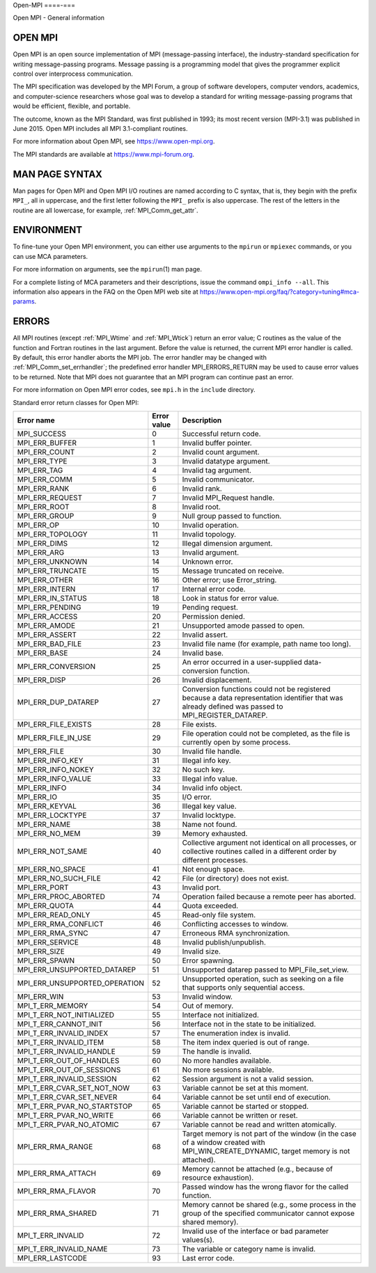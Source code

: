 .. _open-mpi:

Open-MPI
====-===

.. include_body

Open MPI - General information

OPEN MPI
--------

Open MPI is an open source implementation of MPI (message-passing
interface), the industry-standard specification for writing
message-passing programs. Message passing is a programming model that
gives the programmer explicit control over interprocess communication.

The MPI specification was developed by the MPI Forum, a group of
software developers, computer vendors, academics, and computer-science
researchers whose goal was to develop a standard for writing
message-passing programs that would be efficient, flexible, and
portable.

The outcome, known as the MPI Standard, was first published in 1993; its
most recent version (MPI-3.1) was published in June 2015. Open MPI
includes all MPI 3.1-compliant routines.

For more information about Open MPI, see https://www.open-mpi.org.

The MPI standards are available at https://www.mpi-forum.org.

MAN PAGE SYNTAX
---------------

Man pages for Open MPI and Open MPI I/O routines are named according to
C syntax, that is, they begin with the prefix ``MPI_``, all in
uppercase, and the first letter following the ``MPI_`` prefix is also
uppercase. The rest of the letters in the routine are all lowercase, for
example, :ref:`MPI_Comm_get_attr`.

ENVIRONMENT
-----------

To fine-tune your Open MPI environment, you can either use arguments to
the ``mpirun`` or ``mpiexec`` commands, or you can use MCA parameters.

For more information on arguments, see the ``mpirun``\ (1) man page.

For a complete listing of MCA parameters and their descriptions, issue
the command ``ompi_info --all``. This information also appears in the
FAQ on the Open MPI web site at
https://www.open-mpi.org/faq/?category=tuning#mca-params.

ERRORS
------

All MPI routines (except :ref:`MPI_Wtime` and :ref:`MPI_Wtick`) return an
error value; C routines as the value of the function and Fortran
routines in the last argument. Before the value is returned, the current
MPI error handler is called. By default, this error handler aborts the
MPI job. The error handler may be changed with
:ref:`MPI_Comm_set_errhandler`; the predefined error handler
MPI_ERRORS_RETURN may be used to cause error values to be returned.
Note that MPI does not guarantee that an MPI program can continue past
an error.

For more information on Open MPI error codes, see ``mpi.h`` in the
``include`` directory.

Standard error return classes for Open MPI:

+-------------------------------+--------------+---------------------------------------+
|                    Error name |  Error value | Description                           |
+===============================+==============+=======================================+
|                   MPI_SUCCESS |            0 | Successful return code.               |
+-------------------------------+--------------+---------------------------------------+
|                MPI_ERR_BUFFER |            1 | Invalid buffer pointer.               |
+-------------------------------+--------------+---------------------------------------+
|                 MPI_ERR_COUNT |            2 | Invalid count argument.               |
+-------------------------------+--------------+---------------------------------------+
|                  MPI_ERR_TYPE |            3 | Invalid datatype argument.            |
+-------------------------------+--------------+---------------------------------------+
|                   MPI_ERR_TAG |            4 | Invalid tag argument.                 |
+-------------------------------+--------------+---------------------------------------+
|                  MPI_ERR_COMM |            5 | Invalid communicator.                 |
+-------------------------------+--------------+---------------------------------------+
|                  MPI_ERR_RANK |            6 | Invalid rank.                         |
+-------------------------------+--------------+---------------------------------------+
|               MPI_ERR_REQUEST |            7 | Invalid MPI_Request handle.           |
+-------------------------------+--------------+---------------------------------------+
|                  MPI_ERR_ROOT |            8 | Invalid root.                         |
+-------------------------------+--------------+---------------------------------------+
|                 MPI_ERR_GROUP |            9 | Null group passed to function.        |
+-------------------------------+--------------+---------------------------------------+
|                    MPI_ERR_OP |           10 | Invalid operation.                    |
+-------------------------------+--------------+---------------------------------------+
|              MPI_ERR_TOPOLOGY |           11 | Invalid topology.                     |
+-------------------------------+--------------+---------------------------------------+
|                  MPI_ERR_DIMS |           12 | Illegal dimension argument.           |
+-------------------------------+--------------+---------------------------------------+
|                   MPI_ERR_ARG |           13 | Invalid argument.                     |
+-------------------------------+--------------+---------------------------------------+
|               MPI_ERR_UNKNOWN |           14 | Unknown error.                        |
+-------------------------------+--------------+---------------------------------------+
|              MPI_ERR_TRUNCATE |           15 | Message truncated on receive.         |
+-------------------------------+--------------+---------------------------------------+
|                 MPI_ERR_OTHER |           16 | Other error; use Error_string.        |
+-------------------------------+--------------+---------------------------------------+
|                MPI_ERR_INTERN |           17 | Internal error code.                  |
+-------------------------------+--------------+---------------------------------------+
|             MPI_ERR_IN_STATUS |           18 | Look in status for error value.       |
+-------------------------------+--------------+---------------------------------------+
|               MPI_ERR_PENDING |           19 | Pending request.                      |
+-------------------------------+--------------+---------------------------------------+
|                MPI_ERR_ACCESS |           20 | Permission denied.                    |
+-------------------------------+--------------+---------------------------------------+
|                 MPI_ERR_AMODE |           21 | Unsupported amode passed to open.     |
+-------------------------------+--------------+---------------------------------------+
|                MPI_ERR_ASSERT |           22 | Invalid assert.                       |
+-------------------------------+--------------+---------------------------------------+
|              MPI_ERR_BAD_FILE |           23 | Invalid file name (for example, path  |
|                               |              | name too long).                       |
+-------------------------------+--------------+---------------------------------------+
|                  MPI_ERR_BASE |           24 | Invalid base.                         |
+-------------------------------+--------------+---------------------------------------+
|            MPI_ERR_CONVERSION |           25 | An error occurred in a user-supplied  |
|                               |              | data-conversion function.             |
+-------------------------------+--------------+---------------------------------------+
|                  MPI_ERR_DISP |           26 | Invalid displacement.                 |
+-------------------------------+--------------+---------------------------------------+
|           MPI_ERR_DUP_DATAREP |           27 | Conversion functions could not be     |
|                               |              | registered because a data             |
|                               |              | representation identifier that was    |
|                               |              | already defined was passed to         |
|                               |              | MPI_REGISTER_DATAREP.                 |
+-------------------------------+--------------+---------------------------------------+
|           MPI_ERR_FILE_EXISTS |           28 | File exists.                          |
+-------------------------------+--------------+---------------------------------------+
|           MPI_ERR_FILE_IN_USE |           29 | File operation could not be           |
|                               |              | completed, as the file is currently   |
|                               |              | open by some process.                 |
+-------------------------------+--------------+---------------------------------------+
|                  MPI_ERR_FILE |           30 | Invalid file handle.                  |
+-------------------------------+--------------+---------------------------------------+
|              MPI_ERR_INFO_KEY |           31 | Illegal info key.                     |
+-------------------------------+--------------+---------------------------------------+
|            MPI_ERR_INFO_NOKEY |           32 | No such key.                          |
+-------------------------------+--------------+---------------------------------------+
|            MPI_ERR_INFO_VALUE |           33 | Illegal info value.                   |
+-------------------------------+--------------+---------------------------------------+
|                  MPI_ERR_INFO |           34 | Invalid info object.                  |
+-------------------------------+--------------+---------------------------------------+
|                    MPI_ERR_IO |           35 | I/O error.                            |
+-------------------------------+--------------+---------------------------------------+
|                MPI_ERR_KEYVAL |           36 | Illegal key value.                    |
+-------------------------------+--------------+---------------------------------------+
|              MPI_ERR_LOCKTYPE |           37 | Invalid locktype.                     |
+-------------------------------+--------------+---------------------------------------+
|                  MPI_ERR_NAME |           38 | Name not found.                       |
+-------------------------------+--------------+---------------------------------------+
|                MPI_ERR_NO_MEM |           39 | Memory exhausted.                     |
+-------------------------------+--------------+---------------------------------------+
|              MPI_ERR_NOT_SAME |           40 | Collective argument not identical on  |
|                               |              | all processes, or collective routines |
|                               |              | called in a different order by        |
|                               |              | different processes.                  |
+-------------------------------+--------------+---------------------------------------+
|              MPI_ERR_NO_SPACE |           41 | Not enough space.                     |
+-------------------------------+--------------+---------------------------------------+
|          MPI_ERR_NO_SUCH_FILE |           42 | File (or directory) does not exist.   |
+-------------------------------+--------------+---------------------------------------+
|                  MPI_ERR_PORT |           43 | Invalid port.                         |
+-------------------------------+--------------+---------------------------------------+
|          MPI_ERR_PROC_ABORTED |           74 | Operation failed because a remote     |
|                               |              | peer has aborted.                     |
+-------------------------------+--------------+---------------------------------------+
|                 MPI_ERR_QUOTA |           44 | Quota exceeded.                       |
+-------------------------------+--------------+---------------------------------------+
|             MPI_ERR_READ_ONLY |           45 | Read-only file system.                |
+-------------------------------+--------------+---------------------------------------+
|          MPI_ERR_RMA_CONFLICT |           46 | Conflicting accesses to window.       |
+-------------------------------+--------------+---------------------------------------+
|              MPI_ERR_RMA_SYNC |           47 | Erroneous RMA synchronization.        |
+-------------------------------+--------------+---------------------------------------+
|               MPI_ERR_SERVICE |           48 | Invalid publish/unpublish.            |
+-------------------------------+--------------+---------------------------------------+
|                  MPI_ERR_SIZE |           49 | Invalid size.                         |
+-------------------------------+--------------+---------------------------------------+
|                 MPI_ERR_SPAWN |           50 | Error spawning.                       |
+-------------------------------+--------------+---------------------------------------+
|   MPI_ERR_UNSUPPORTED_DATAREP |           51 | Unsupported datarep passed to         |
|                               |              | MPI_File_set_view.                    |
+-------------------------------+--------------+---------------------------------------+
| MPI_ERR_UNSUPPORTED_OPERATION |           52 | Unsupported operation, such as        |
|                               |              | seeking on a file that supports only  |
|                               |              | sequential access.                    |
+-------------------------------+--------------+---------------------------------------+
|                   MPI_ERR_WIN |           53 | Invalid window.                       |
+-------------------------------+--------------+---------------------------------------+
|              MPI_T_ERR_MEMORY |           54 | Out of memory.                        |
+-------------------------------+--------------+---------------------------------------+
|     MPI_T_ERR_NOT_INITIALIZED |           55 | Interface not initialized.            |
+-------------------------------+--------------+---------------------------------------+
|         MPI_T_ERR_CANNOT_INIT |           56 | Interface not in the state to be      |
|                               |              | initialized.                          |
+-------------------------------+--------------+---------------------------------------+
|       MPI_T_ERR_INVALID_INDEX |           57 | The enumeration index is invalid.     |
+-------------------------------+--------------+---------------------------------------+
|         MPI_T_ERR_INVALID_ITEM|           58 | The item index queried is out of      |
|                               |              | range.                                |
+-------------------------------+--------------+---------------------------------------+
|      MPI_T_ERR_INVALID_HANDLE |           59 | The handle is invalid.                |
+-------------------------------+--------------+---------------------------------------+
|      MPI_T_ERR_OUT_OF_HANDLES |           60 | No more handles available.            |
+-------------------------------+--------------+---------------------------------------+
|     MPI_T_ERR_OUT_OF_SESSIONS |           61 | No more sessions available.           |
+-------------------------------+--------------+---------------------------------------+
|     MPI_T_ERR_INVALID_SESSION |           62 | Session argument is not a valid       |
|                               |              | session.                              |
+-------------------------------+--------------+---------------------------------------+
|    MPI_T_ERR_CVAR_SET_NOT_NOW |           63 |Variable cannot be set at this moment. |
+-------------------------------+--------------+---------------------------------------+
|      MPI_T_ERR_CVAR_SET_NEVER |           64 | Variable cannot be set until end of   |
|                               |              | execution.                            |
+-------------------------------+--------------+---------------------------------------+
|   MPI_T_ERR_PVAR_NO_STARTSTOP |           65 | Variable cannot be started or stopped.|
+-------------------------------+--------------+---------------------------------------+
|       MPI_T_ERR_PVAR_NO_WRITE |           66 | Variable cannot be written or reset.  |
+-------------------------------+--------------+---------------------------------------+
|      MPI_T_ERR_PVAR_NO_ATOMIC |           67 | Variable cannot be read and written   |
|                               |              | atomically.                           |
+-------------------------------+--------------+---------------------------------------+
|             MPI_ERR_RMA_RANGE |           68 | Target memory is not part of the      | 
|                               |              | window (in the case of a window       |
|                               |              | created with MPI_WIN_CREATE_DYNAMIC,  |
|                               |              | target memory is not attached).       |
+-------------------------------+--------------+---------------------------------------+
|            MPI_ERR_RMA_ATTACH |           69 | Memory cannot be attached (e.g.,      |
|                               |              | because of resource exhaustion).      |
+-------------------------------+--------------+---------------------------------------+
|            MPI_ERR_RMA_FLAVOR |           70 | Passed window has the wrong flavor    |
|                               |              | for the called function.              |
+-------------------------------+--------------+---------------------------------------+
|            MPI_ERR_RMA_SHARED |           71 | Memory cannot be shared (e.g., some   |
|                               |              | process in the group of the specified |
|                               |              | communicator cannot expose shared     |
|                               |              | memory).                              |
+-------------------------------+--------------+---------------------------------------+
|             MPI_T_ERR_INVALID |           72 | Invalid use of the interface or bad   |
|                               |              | parameter values(s).                  |
+-------------------------------+--------------+---------------------------------------+
|        MPI_T_ERR_INVALID_NAME |           73 | The variable or category name is      |
|                               |              | invalid.                              |
+-------------------------------+--------------+---------------------------------------+
|              MPI_ERR_LASTCODE |           93 | Last error code.                      |
+-------------------------------+--------------+---------------------------------------+

.. seealso:: :ref:`MPI_T`
